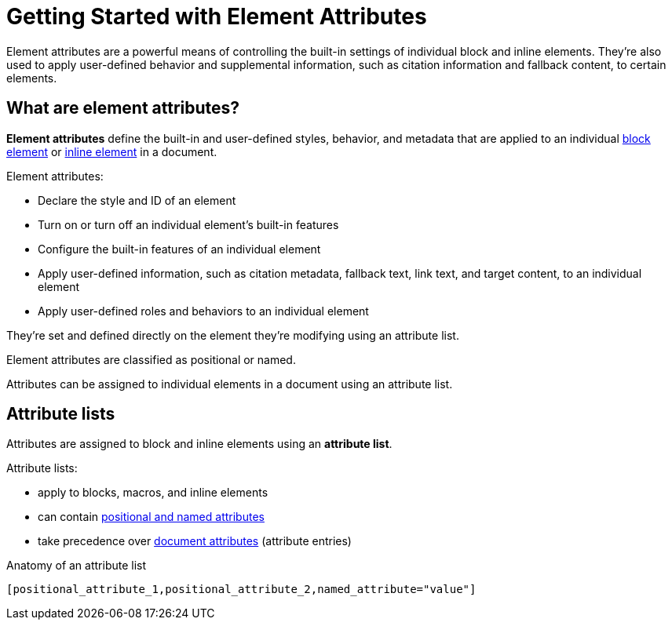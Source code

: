 = Getting Started with Element Attributes

Element attributes are a powerful means of controlling the built-in settings of individual block and inline elements.
They're also used to apply user-defined behavior and supplemental information, such as citation information and fallback content, to certain elements.

== What are element attributes?

[.term]*Element attributes* define the built-in and user-defined styles, behavior, and metadata that are applied to an individual xref:ROOT:elements.adoc#block[block element] or xref:ROOT:elements.adoc#inline[inline element] in a document.

Element attributes:

* Declare the style and ID of an element
* Turn on or turn off an individual element's built-in features
* Configure the built-in features of an individual element
* Apply user-defined information, such as citation metadata, fallback text, link text, and target content, to an individual element
* Apply user-defined roles and behaviors to an individual element

They're set and defined directly on the element they're modifying using an attribute list.

Element attributes are classified as positional or named.

Attributes can be assigned to individual elements in a document using an attribute list.

[#attribute-list]
== Attribute lists

Attributes are assigned to block and inline elements using an [.term]*attribute list*.

Attribute lists:

* apply to blocks, macros, and inline elements
* can contain xref:positional-and-named-attributes.adoc[positional and named attributes]
* take precedence over xref:document-attributes.adoc[document attributes] (attribute entries)

.Anatomy of an attribute list
 [positional_attribute_1,positional_attribute_2,named_attribute="value"]
